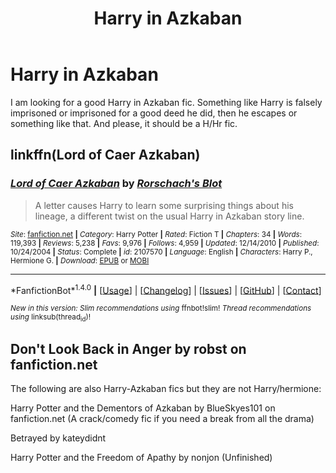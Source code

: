#+TITLE: Harry in Azkaban

* Harry in Azkaban
:PROPERTIES:
:Author: raze1018
:Score: 2
:DateUnix: 1500213981.0
:DateShort: 2017-Jul-16
:END:
I am looking for a good Harry in Azkaban fic. Something like Harry is falsely imprisoned or imprisoned for a good deed he did, then he escapes or something like that. And please, it should be a H/Hr fic.


** linkffn(Lord of Caer Azkaban)
:PROPERTIES:
:Author: MangoApple043
:Score: 3
:DateUnix: 1500224729.0
:DateShort: 2017-Jul-16
:END:

*** [[http://www.fanfiction.net/s/2107570/1/][*/Lord of Caer Azkaban/*]] by [[https://www.fanfiction.net/u/686093/Rorschach-s-Blot][/Rorschach's Blot/]]

#+begin_quote
  A letter causes Harry to learn some surprising things about his lineage, a different twist on the usual Harry in Azkaban story line.
#+end_quote

^{/Site/: [[http://www.fanfiction.net/][fanfiction.net]] *|* /Category/: Harry Potter *|* /Rated/: Fiction T *|* /Chapters/: 34 *|* /Words/: 119,393 *|* /Reviews/: 5,238 *|* /Favs/: 9,976 *|* /Follows/: 4,959 *|* /Updated/: 12/14/2010 *|* /Published/: 10/24/2004 *|* /Status/: Complete *|* /id/: 2107570 *|* /Language/: English *|* /Characters/: Harry P., Hermione G. *|* /Download/: [[http://www.ff2ebook.com/old/ffn-bot/index.php?id=2107570&source=ff&filetype=epub][EPUB]] or [[http://www.ff2ebook.com/old/ffn-bot/index.php?id=2107570&source=ff&filetype=mobi][MOBI]]}

--------------

*FanfictionBot*^{1.4.0} *|* [[[https://github.com/tusing/reddit-ffn-bot/wiki/Usage][Usage]]] | [[[https://github.com/tusing/reddit-ffn-bot/wiki/Changelog][Changelog]]] | [[[https://github.com/tusing/reddit-ffn-bot/issues/][Issues]]] | [[[https://github.com/tusing/reddit-ffn-bot/][GitHub]]] | [[[https://www.reddit.com/message/compose?to=tusing][Contact]]]

^{/New in this version: Slim recommendations using/ ffnbot!slim! /Thread recommendations using/ linksub(thread_id)!}
:PROPERTIES:
:Author: FanfictionBot
:Score: 1
:DateUnix: 1500224752.0
:DateShort: 2017-Jul-16
:END:


** Don't Look Back in Anger by robst on fanfiction.net

The following are also Harry-Azkaban fics but they are not Harry/hermione:

Harry Potter and the Dementors of Azkaban by BlueSkyes101 on fanfiction.net (A crack/comedy fic if you need a break from all the drama)

Betrayed by kateydidnt

Harry Potter and the Freedom of Apathy by nonjon (Unfinished)
:PROPERTIES:
:Author: SolarFlare2000
:Score: 1
:DateUnix: 1500241601.0
:DateShort: 2017-Jul-17
:END:
